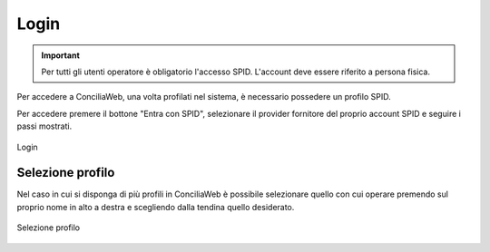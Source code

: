 Login
==========

.. important::

   Per tutti gli utenti operatore è obligatorio l'accesso SPID. L'account deve essere riferito a persona fisica.

Per accedere a ConciliaWeb, una volta profilati nel sistema, è necessario possedere un profilo SPID.

Per accedere premere il bottone "Entra con SPID", selezionare il provider fornitore del proprio account SPID e seguire i passi mostrati.

.. figure:: /media/login.png
   :align: center
   :name: login
   :alt: Login

   Login

Selezione profilo
~~~~~~~~~~~~~~~~~

Nel caso in cui si disponga di più profili in ConciliaWeb è possibile selezionare quello con cui operare premendo sul proprio nome in alto a destra e scegliendo dalla tendina quello desiderato. 

.. figure:: /media/sel_profilo.png
   :align: center
   :name: sel-profilo
   :alt: Selezione profilo

   Selezione profilo
